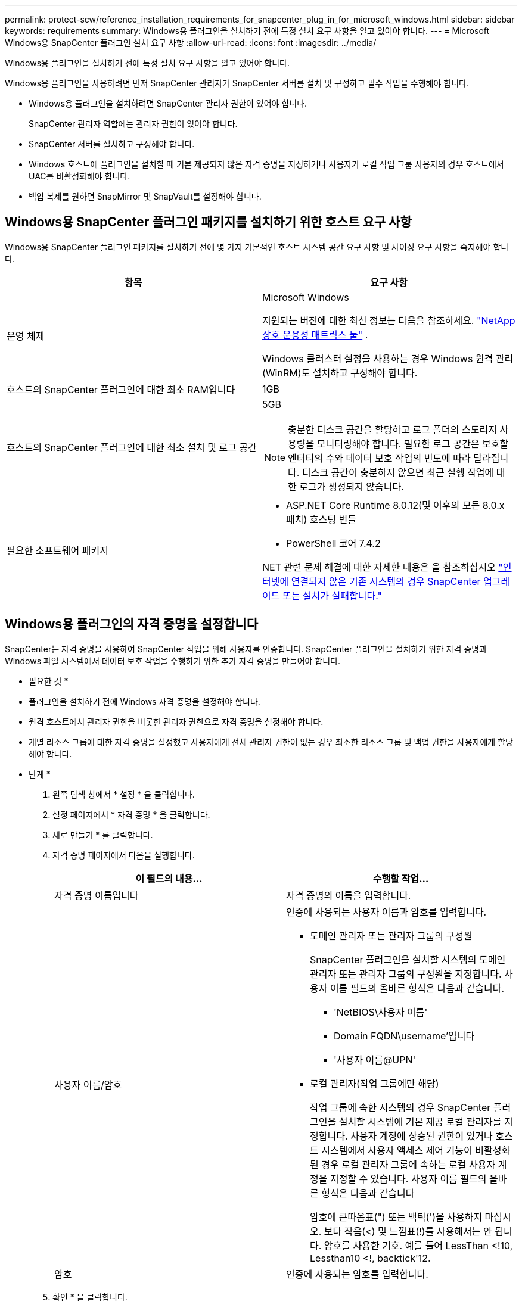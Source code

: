 ---
permalink: protect-scw/reference_installation_requirements_for_snapcenter_plug_in_for_microsoft_windows.html 
sidebar: sidebar 
keywords: requirements 
summary: Windows용 플러그인을 설치하기 전에 특정 설치 요구 사항을 알고 있어야 합니다. 
---
= Microsoft Windows용 SnapCenter 플러그인 설치 요구 사항
:allow-uri-read: 
:icons: font
:imagesdir: ../media/


[role="lead"]
Windows용 플러그인을 설치하기 전에 특정 설치 요구 사항을 알고 있어야 합니다.

Windows용 플러그인을 사용하려면 먼저 SnapCenter 관리자가 SnapCenter 서버를 설치 및 구성하고 필수 작업을 수행해야 합니다.

* Windows용 플러그인을 설치하려면 SnapCenter 관리자 권한이 있어야 합니다.
+
SnapCenter 관리자 역할에는 관리자 권한이 있어야 합니다.

* SnapCenter 서버를 설치하고 구성해야 합니다.
* Windows 호스트에 플러그인을 설치할 때 기본 제공되지 않은 자격 증명을 지정하거나 사용자가 로컬 작업 그룹 사용자의 경우 호스트에서 UAC를 비활성화해야 합니다.
* 백업 복제를 원하면 SnapMirror 및 SnapVault를 설정해야 합니다.




== Windows용 SnapCenter 플러그인 패키지를 설치하기 위한 호스트 요구 사항

Windows용 SnapCenter 플러그인 패키지를 설치하기 전에 몇 가지 기본적인 호스트 시스템 공간 요구 사항 및 사이징 요구 사항을 숙지해야 합니다.

|===
| 항목 | 요구 사항 


 a| 
운영 체제
 a| 
Microsoft Windows

지원되는 버전에 대한 최신 정보는 다음을 참조하세요. https://imt.netapp.com/imt/imt.jsp?components=180332;134509;180321;180339;&solution=1257&isHWU&src=IMT["NetApp 상호 운용성 매트릭스 툴"^] .

Windows 클러스터 설정을 사용하는 경우 Windows 원격 관리(WinRM)도 설치하고 구성해야 합니다.



 a| 
호스트의 SnapCenter 플러그인에 대한 최소 RAM입니다
 a| 
1GB



 a| 
호스트의 SnapCenter 플러그인에 대한 최소 설치 및 로그 공간
 a| 
5GB


NOTE: 충분한 디스크 공간을 할당하고 로그 폴더의 스토리지 사용량을 모니터링해야 합니다. 필요한 로그 공간은 보호할 엔터티의 수와 데이터 보호 작업의 빈도에 따라 달라집니다. 디스크 공간이 충분하지 않으면 최근 실행 작업에 대한 로그가 생성되지 않습니다.



 a| 
필요한 소프트웨어 패키지
 a| 
* ASP.NET Core Runtime 8.0.12(및 이후의 모든 8.0.x 패치) 호스팅 번들
* PowerShell 코어 7.4.2


NET 관련 문제 해결에 대한 자세한 내용은 을 참조하십시오 https://kb.netapp.com/mgmt/SnapCenter/SnapCenter_upgrade_or_install_fails_with_This_KB_is_not_related_to_the_OS["인터넷에 연결되지 않은 기존 시스템의 경우 SnapCenter 업그레이드 또는 설치가 실패합니다."]

|===


== Windows용 플러그인의 자격 증명을 설정합니다

SnapCenter는 자격 증명을 사용하여 SnapCenter 작업을 위해 사용자를 인증합니다. SnapCenter 플러그인을 설치하기 위한 자격 증명과 Windows 파일 시스템에서 데이터 보호 작업을 수행하기 위한 추가 자격 증명을 만들어야 합니다.

* 필요한 것 *

* 플러그인을 설치하기 전에 Windows 자격 증명을 설정해야 합니다.
* 원격 호스트에서 관리자 권한을 비롯한 관리자 권한으로 자격 증명을 설정해야 합니다.
* 개별 리소스 그룹에 대한 자격 증명을 설정했고 사용자에게 전체 관리자 권한이 없는 경우 최소한 리소스 그룹 및 백업 권한을 사용자에게 할당해야 합니다.


* 단계 *

. 왼쪽 탐색 창에서 * 설정 * 을 클릭합니다.
. 설정 페이지에서 * 자격 증명 * 을 클릭합니다.
. 새로 만들기 * 를 클릭합니다.
. 자격 증명 페이지에서 다음을 실행합니다.
+
|===
| 이 필드의 내용... | 수행할 작업... 


 a| 
자격 증명 이름입니다
 a| 
자격 증명의 이름을 입력합니다.



 a| 
사용자 이름/암호
 a| 
인증에 사용되는 사용자 이름과 암호를 입력합니다.

** 도메인 관리자 또는 관리자 그룹의 구성원
+
SnapCenter 플러그인을 설치할 시스템의 도메인 관리자 또는 관리자 그룹의 구성원을 지정합니다. 사용자 이름 필드의 올바른 형식은 다음과 같습니다.

+
*** 'NetBIOS\사용자 이름'
*** Domain FQDN\username'입니다
*** '사용자 이름@UPN'


** 로컬 관리자(작업 그룹에만 해당)
+
작업 그룹에 속한 시스템의 경우 SnapCenter 플러그인을 설치할 시스템에 기본 제공 로컬 관리자를 지정합니다. 사용자 계정에 상승된 권한이 있거나 호스트 시스템에서 사용자 액세스 제어 기능이 비활성화된 경우 로컬 관리자 그룹에 속하는 로컬 사용자 계정을 지정할 수 있습니다. 사용자 이름 필드의 올바른 형식은 다음과 같습니다

+
암호에 큰따옴표(") 또는 백틱(')을 사용하지 마십시오. 보다 작음(<) 및 느낌표(!)를 사용해서는 안 됩니다. 암호를 사용한 기호. 예를 들어 LessThan <!10, Lessthan10 <!, backtick'12.





 a| 
암호
 a| 
인증에 사용되는 암호를 입력합니다.

|===
. 확인 * 을 클릭합니다.
+
자격 증명 설정을 마친 후 사용자 및 액세스 페이지의 사용자 또는 사용자 그룹에 자격 증명 유지 관리를 할당할 수 있습니다.





== Windows Server 2016 이상에서 GMSA를 구성합니다

Windows Server 2016 이상을 사용하면 관리되는 도메인 계정에서 자동화된 서비스 계정 암호 관리를 제공하는 그룹 GMSA(Managed Service Account)를 만들 수 있습니다.

.시작하기 전에
* Windows Server 2016 이상의 도메인 컨트롤러가 있어야 합니다.
* 도메인의 구성원인 Windows Server 2016 이상 호스트가 있어야 합니다.


.단계
. KDS 루트 키를 생성하여 GMSA의 각 개체에 대해 고유한 암호를 생성합니다.
. 각 도메인에 대해 Windows 도메인 컨트롤러에서 Add-KDSRootKey-EffectiveImmediately 명령을 실행합니다
. GMSA 생성 및 구성:
+
.. 다음 형식으로 사용자 그룹 계정을 만듭니다.
+
 domainName\accountName$
.. 그룹에 컴퓨터 개체를 추가합니다.
.. 방금 생성한 사용자 그룹을 사용하여 GMSA를 생성합니다.
+
예를 들면, 다음과 같습니다.

+
 New-ADServiceAccount -name <ServiceAccountName> -DNSHostName <fqdn> -PrincipalsAllowedToRetrieveManagedPassword <group> -ServicePrincipalNames <SPN1,SPN2,…>
.. Get-ADServiceAccount 명령을 실행하여 서비스 계정을 확인한다.


. 호스트에서 GMSA를 구성합니다.
+
.. GMSA 계정을 사용할 호스트에서 Windows PowerShell용 Active Directory 모듈을 활성화합니다.
+
이렇게 하려면 PowerShell에서 다음 명령을 실행합니다.

+
[listing]
----
PS C:\> Get-WindowsFeature AD-Domain-Services

Display Name                           Name                Install State
------------                           ----                -------------
[ ] Active Directory Domain Services   AD-Domain-Services  Available


PS C:\> Install-WindowsFeature AD-DOMAIN-SERVICES

Success Restart Needed Exit Code      Feature Result
------- -------------- ---------      --------------
True    No             Success        {Active Directory Domain Services, Active ...
WARNING: Windows automatic updating is not enabled. To ensure that your newly-installed role or feature is
automatically updated, turn on Windows Update.
----
.. 호스트를 다시 시작합니다.
.. PowerShell 명령 프롬프트에서 'Install-AdServiceAccount<GMSA>'를 실행하여 호스트에 GMSA를 설치합니다
.. 'Test-AdServiceAccount <GMSA>' 명령을 실행하여 GMSA 계정을 확인합니다


. 호스트에서 구성된 GMSA에 관리 권한을 할당합니다.
. SnapCenter 서버에서 구성된 GMSA 계정을 지정하여 Windows 호스트를 추가합니다.
+
SnapCenter 서버는 선택한 플러그인을 호스트에 설치하고 지정된 GMSA는 플러그인 설치 중에 서비스 로그온 계정으로 사용됩니다.


